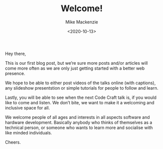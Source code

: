 #+LATEX_HEADER: \usepackage[margin=0.5in]{geometry}
#+OPTIONS: toc:nil

#+HUGO_BASE_DIR: /home/shane/var/smulliga/source/git/mullikine/codecraft-dunedin.github.io
#+HUGO_SECTION: ./en/posts

#+TITLE: Welcome!
#+DATE: <2020-10-13>
#+AUTHOR: Mike Mackenzie
#+KEYWORDS: update

Hey there,

This is our first blog post, but we’re sure more posts and/or articles will come more often as we are only just getting started with a better web presence.

We hope to be able to either post videos of the talks online (with captions), any slideshow presentstion or simple tutorials for people to follow and learn.

Lastly, you will be able to see when the next Code Craft talk is, if you would like to come and listen. We don’t bite, we want to make it a welcoming and inclusive space for all.

We welcome people of all ages and interests in all aspects software and hardware development. Basically anybody who thinks of themselves as a technical person, or someone who wants to learn more and socialise with like minded individuals.

Cheers.